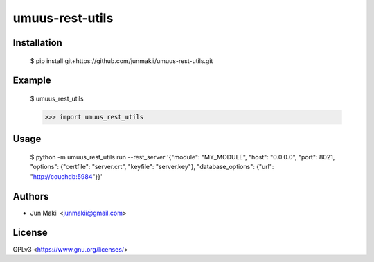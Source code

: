 
umuus-rest-utils
================

Installation
------------

    $ pip install git+https://github.com/junmakii/umuus-rest-utils.git

Example
-------

    $ umuus_rest_utils

    >>> import umuus_rest_utils

Usage
-----

    $ python -m umuus_rest_utils run --rest_server '{"module": "MY_MODULE", "host": "0.0.0.0", "port": 8021, "options": {"certfile": "server.crt", "keyfile": "server.key"}, "database_options": {"url": "http://couchdb:5984"}}'

Authors
-------

- Jun Makii <junmakii@gmail.com>

License
-------

GPLv3 <https://www.gnu.org/licenses/>